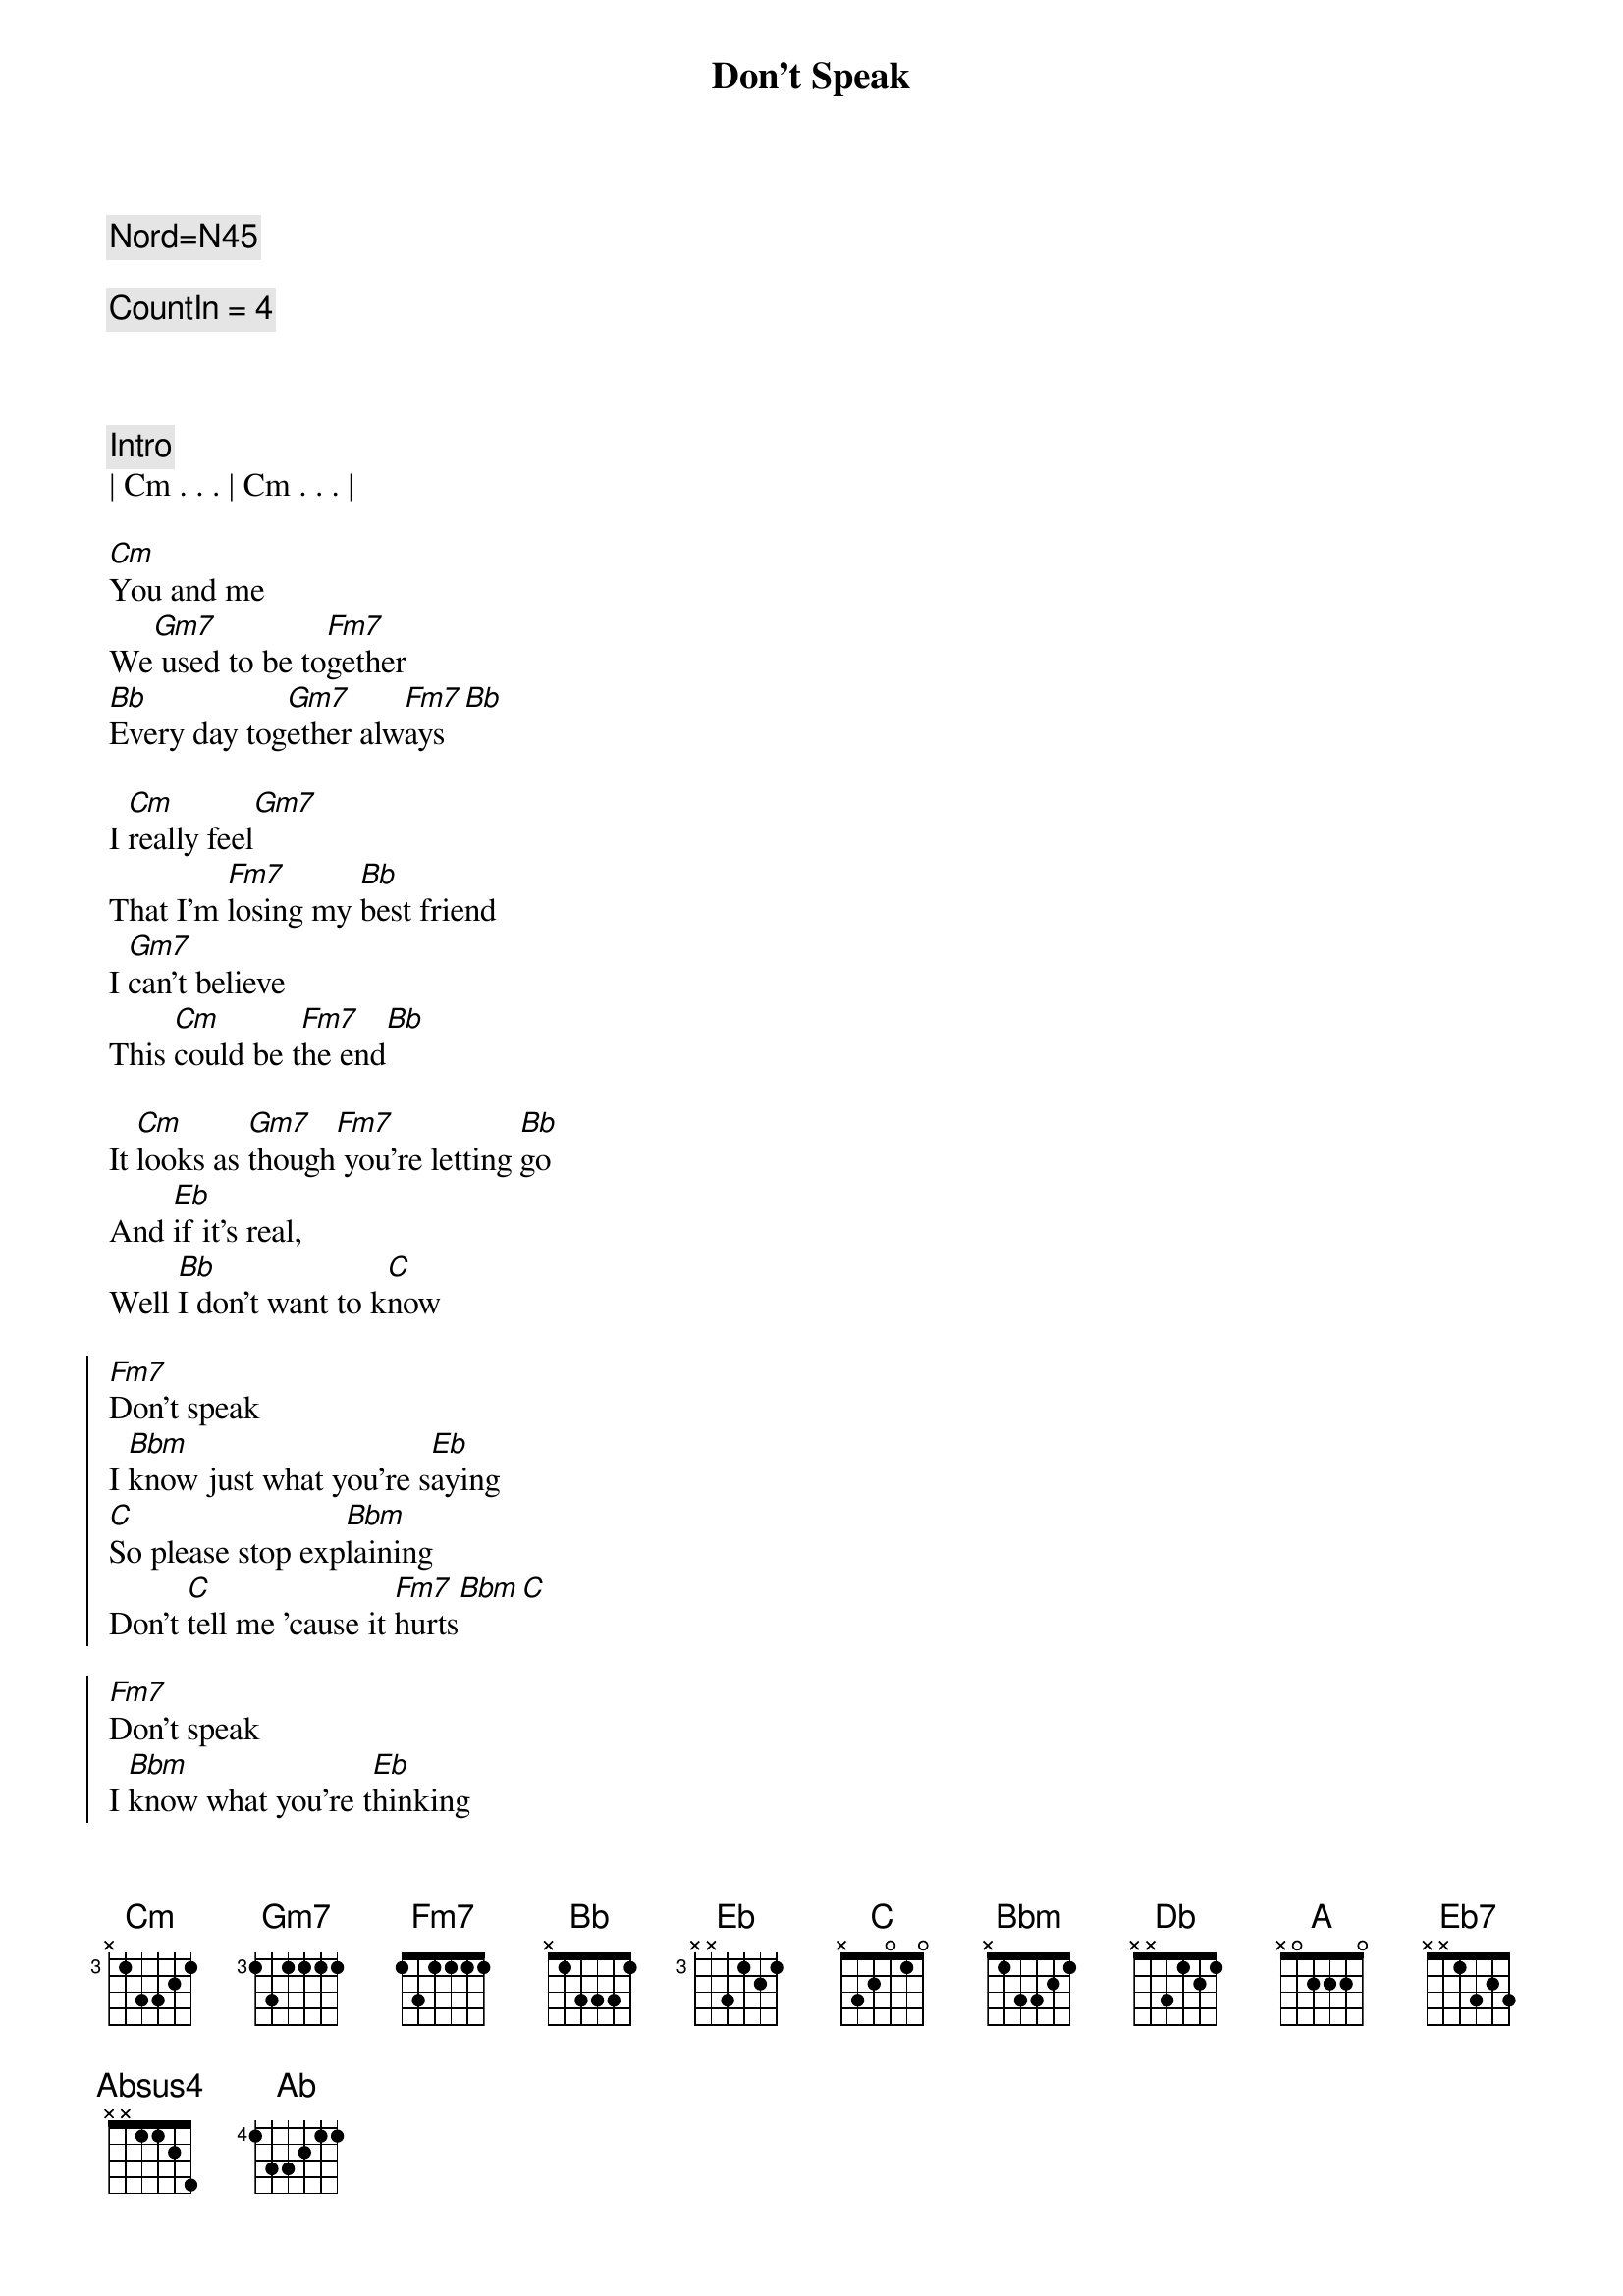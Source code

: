 {title: Don't Speak}
{artist: No Doubt(Gwen Stephani)}
{key: Cm}
{tempo: 76}
{duration: 3:45}
{c: Nord=N45}

{c: CountIn = 4}



{comment: Intro}
| Cm . . . | Cm . . . |

{start_of_verse}
[Cm]You and me
We[Gm7] used to be to[Fm7]gether
[Bb]Every day tog[Gm7]ether alw[Fm7]ays[Bb]

I [Cm]really feel[Gm7]
That I'm [Fm7]losing my [Bb]best friend
I [Gm7]can't believe
This [Cm]could be t[Fm7]he end[Bb]

It [Cm]looks as [Gm7]though[Fm7] you're letting [Bb]go
And [Eb]if it's real,
Well [Bb]I don't want to k[C]now
{end_of_verse}

{start_of_chorus}
[Fm7]Don't speak
I [Bbm]know just what you're s[Eb]aying
[C]So please stop exp[Bbm]laining
Don't [C]tell me 'cause it [Fm7]hurts[Bbm][C]

[Fm7]Don't speak
I [Bbm]know what you're t[Eb]hinking
[C]I don't need your [Bbm]reasons
Don't [C]tell me 'cause it [Fm7]hurts[Bbm][Eb]
{end_of_chorus}

{start_of_verse}
Old [Cm]memories
[Gm7]They can be inv[Fm7]iting
But some are a[Bb]ll together
[Gm7]Mighty f[Fm7]rightening[Bb]

[Cm]As we [Gm7]die,[Fm7] both you and [Bb]I[Eb]
With my head in my [Bb]hands
I'll soon be c[C]rying
{end_of_verse}

{start_of_chorus}
[Fm7]Don't speak
I [Bbm]know just what you're s[Eb]aying
[C]So please stop exp[Bbm]laining
Don't [C]tell me 'cause it [Fm7]hurts[Bbm][C]

[Fm7]Don't speak
I [Bbm]know what you're t[Eb]hinking
[C]I don't need your [Bbm]reasons
Don't [C]tell me 'cause it [Fm7]hurts[Bbm][Eb]
{end_of_chorus}

{c: Bridge}
{start_of_chorus}
[Db]It's all e[Ab/C]nding
We've got to st[Cb]op pre[Gb/Bb]tending who we 
[A]are[Eb7][Absus4][Ab]
{end_of_chorus}

{c: Guitar Solo}
|Cm   Gm7  | Fm7  Bb | 
|Cm   Gm7  | Fm7  Bb | 
|Cm   Gm7  | Fm7  Bb | 
|Gm7 Cm | Fm7     |


{c: Piano Solo}
|Cm   Gm7  | Fm7  Bb | 
|Cm   Gm7  | Fm7  Bb | 
|Cm   Gm7  | Fm7  Bb | 
|Gm7 Cm | Fm7     |

{c: Interlude}
[Cm]You and me[Gm7]
I[Fm7] can see us [Bb]dying ... a[Fm7]re we?[Bb]

{start_of_chorus}
[Fm7]Don't speak
I k[Bbm]now just what you're say[Eb]ing
So [C]please stop exp[Bbm]laining
Don't t[C]ell me 'cause it h[Fm7]urts… [Bbm]No   N[C]o…
[Fm7]Don't speak
[Bbm]I know what you're thi[Eb]nking
[C]I don't need your re[Bbm]asons
Don't [C]tell me 'cause it [Fm7]hurts
Don't [Bbm]tell me c[C]ause it hu[Fm7]rts!
{end_of_chorus} 

{start_of_chorus}
I k[Bbm]now what you're say[Eb]ing
So [C]please stop exp[Bbm]laining
Do[C]n't speak! Do[Fm7]n't speak!
[Bbm]Don't speak![C]   [Fm7]No...
[Bbm]I know what you're thi[Eb]nking
[C]I don't need your re[Bbm]asons
I know you're go[C]od. I know you're g[Fm7]ood.
I know you're [Bbm]real good [C]. Oh[Fm7]...
{end_of_chorus} 

{start_of_chorus}
[Bbm]La, la, la, l[Eb]a...
[C]La, la, la, l[Bbm]a...

Do[C]n't! Do[Fm7]n't!
[Bbm]Ooh. [C]Ooh...
{end_of_chorus} 

{start_of_chorus}
[Fm7]Hush, hush, d[Bbm]arling
[Eb]Hush, hush, d[C]arling
[Bbm]Hush, hush
Don't t[C]ell me 'cause it h[Fm7]urts… [Bbm]   [C]
{end_of_chorus} 

{start_of_chorus}
[Fm7]Hush, hush, d[Bbm]arling
[Eb]Hush, hush, d[C]arling
[Bbm]Hush, hush
Don't t[C]ell me 'cause it h[Fm7]urts… [Bbm]   [C]
{end_of_chorus} 

| Fm7 |
